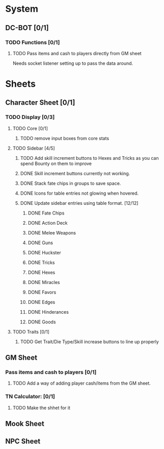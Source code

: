 * System
** DC-BOT [0/1]
*** TODO Functions [0/1]
**** TODO Pass items and cash to players directly from GM sheet
Needs socket listener setting up to pass the data around.
* Sheets
** Character Sheet [0/1]
*** TODO Display [0/3]
**** TODO Core [0/1]
***** TODO remove input boxes from core stats
**** TODO Sidebar [4/5]
***** TODO Add skill increment buttons to Hexes and Tricks as you can spend Bounty on them to improve
***** DONE Skill increment buttons currently not working.
***** DONE Stack fate chips in groups to save space.
***** DONE Icons for table entries not glowing when hovered.
***** DONE Update sidebar entries using table format. [12/12]
******* DONE Fate Chips
******* DONE Action Deck
******* DONE Melee Weapons
******* DONE Guns
******* DONE Huckster
******* DONE Tricks
******* DONE Hexes
******* DONE Miracles
******* DONE Favors
******* DONE Edges
******* DONE Hinderances
******* DONE Goods
**** TODO Traits [0/1]
***** TODO Get Trait/Die Type/Skill increase buttons to line up properly
** GM Sheet
*** Pass items and cash to players [0/1]
**** TODO Add a way of adding player cash/items from the GM sheet.
*** TN Calculator: [0/1]
**** TODO Make the shhet for it
** Mook Sheet
** NPC Sheet
